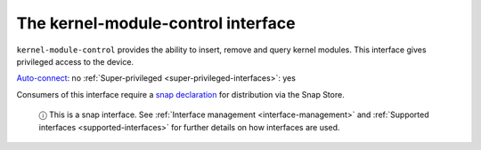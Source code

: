 .. 7853.md

.. _the-kernel-module-control-interface:

The kernel-module-control interface
===================================

``kernel-module-control`` provides the ability to insert, remove and query kernel modules. This interface gives privileged access to the device.

`Auto-connect <interface-management.md#the-kernel-module-control-interface-heading--auto-connections>`__: no :ref:`Super-privileged <super-privileged-interfaces>`: yes

Consumers of this interface require a `snap declaration <https://snapcraft.io/docs/process-for-aliases-auto-connections-and-tracks>`__ for distribution via the Snap Store.

   ⓘ This is a snap interface. See :ref:`Interface management <interface-management>` and :ref:`Supported interfaces <supported-interfaces>` for further details on how interfaces are used.
